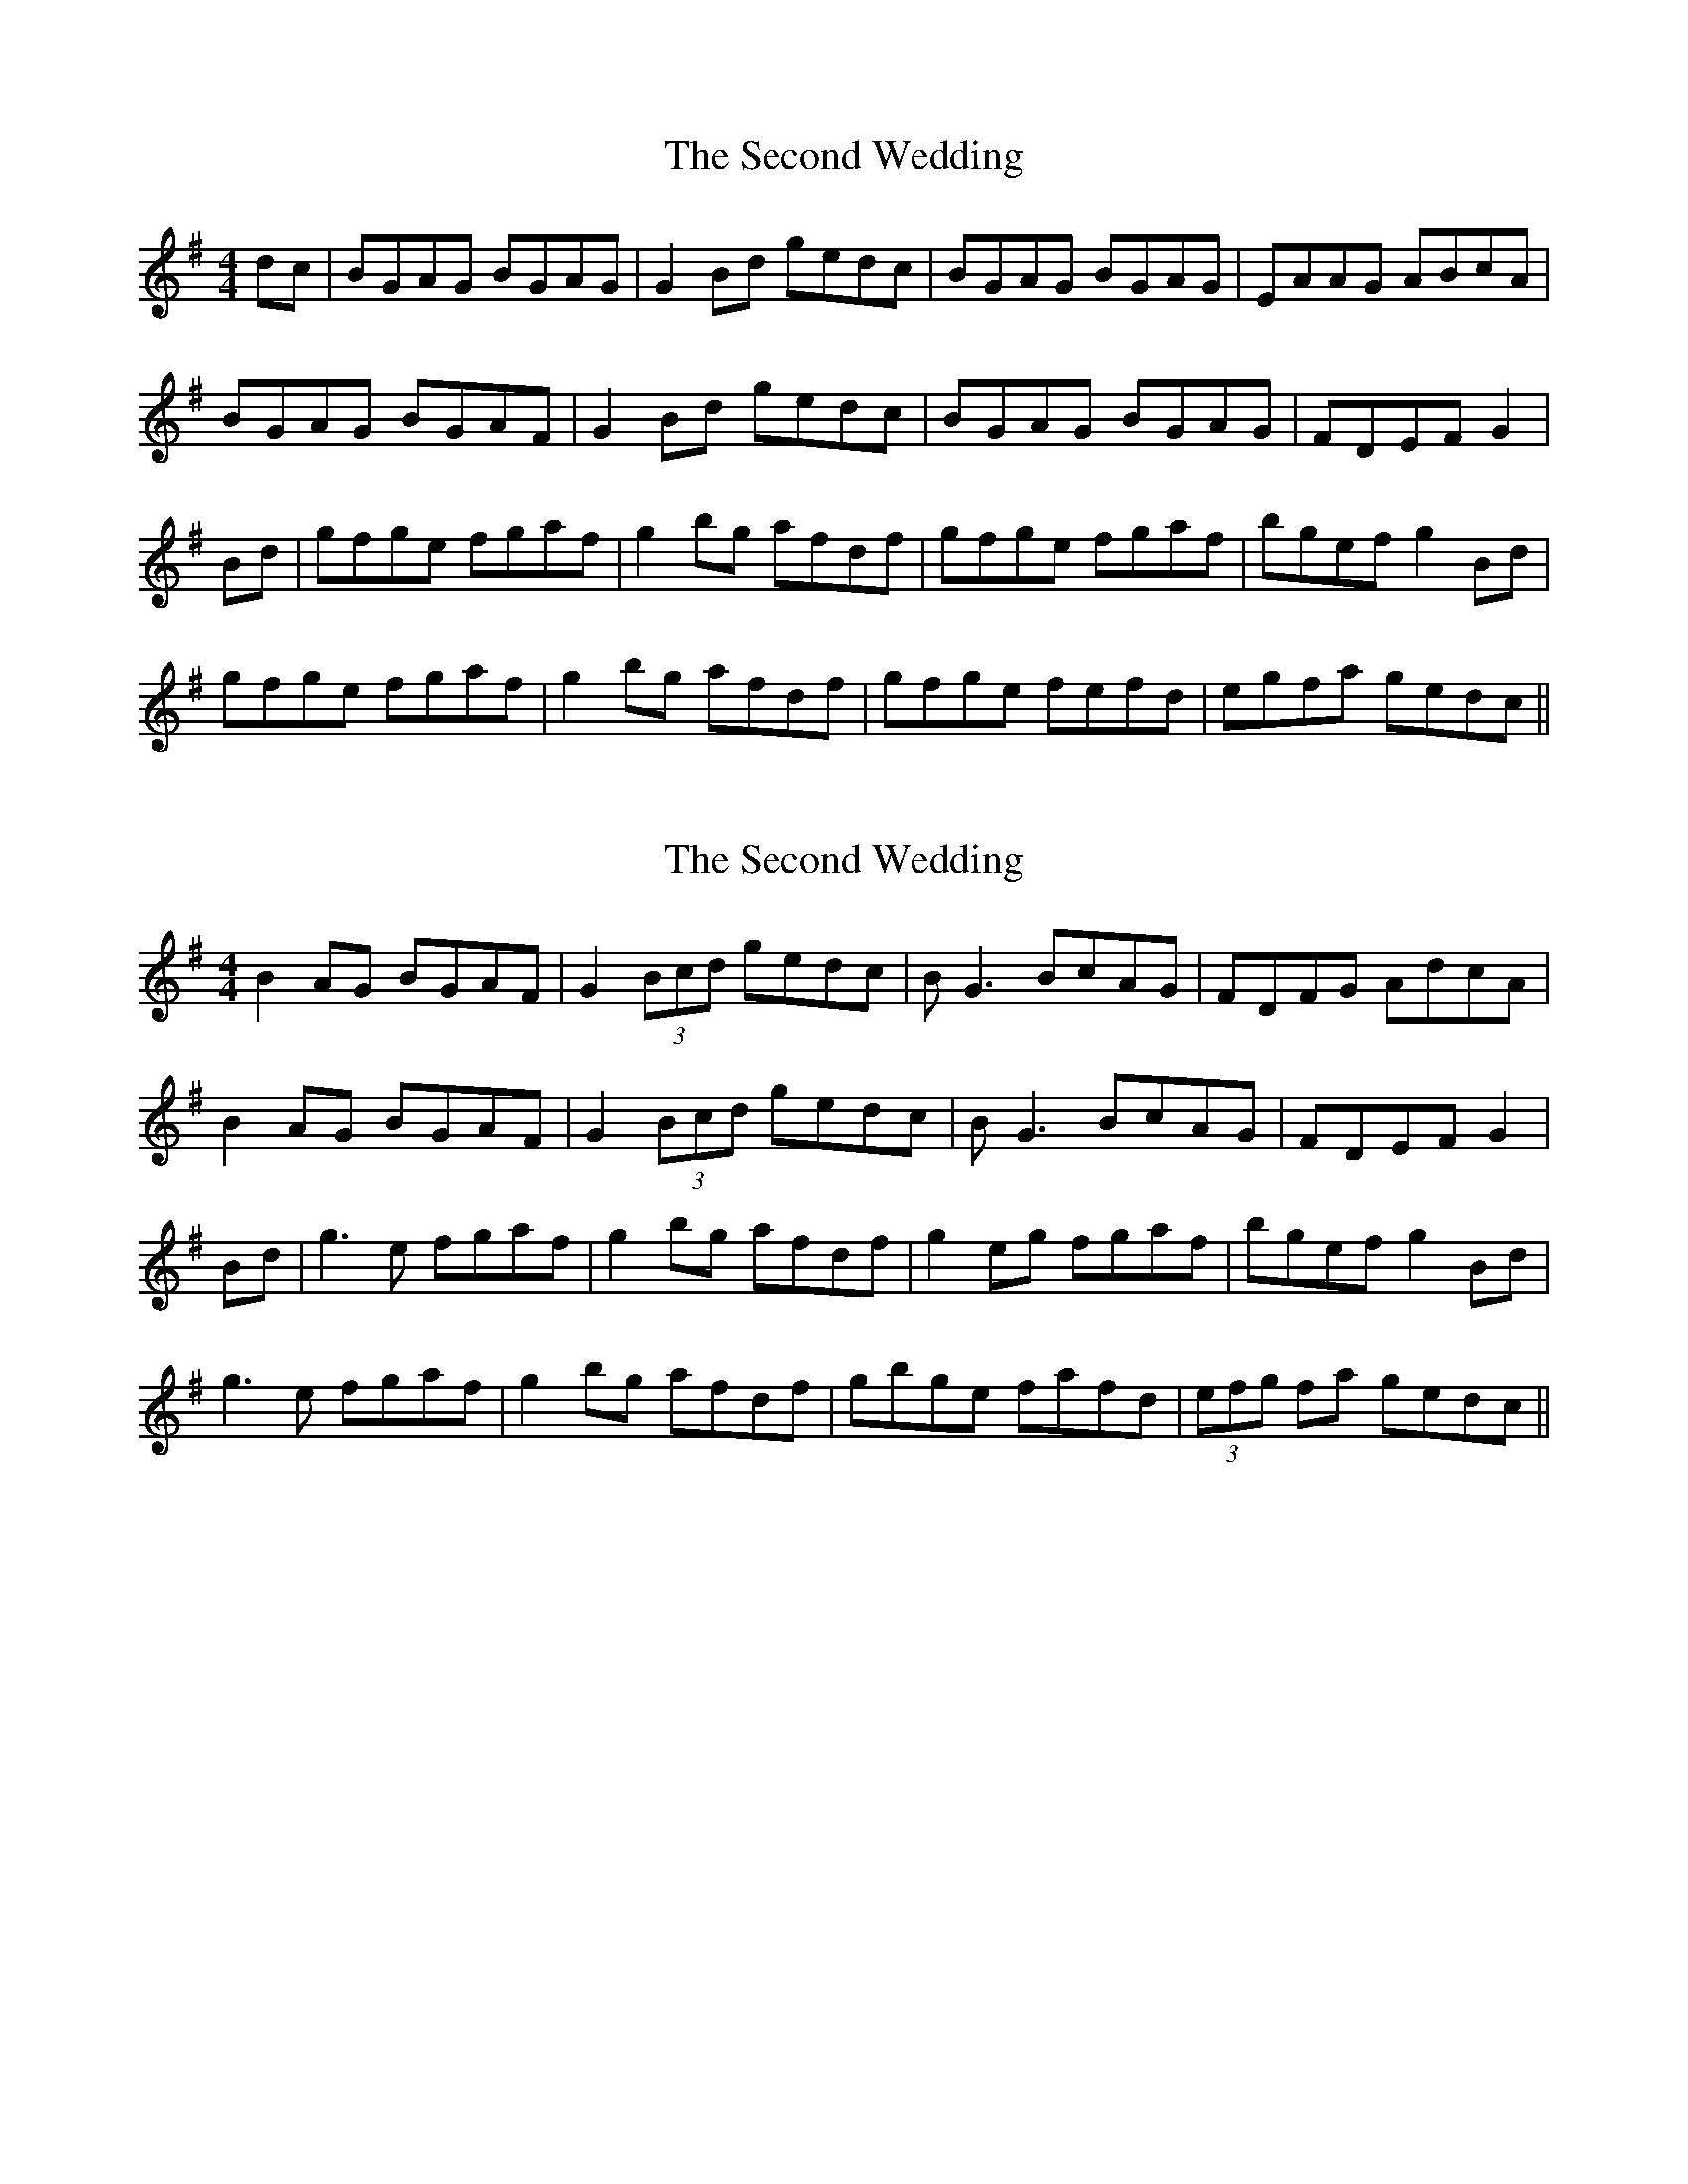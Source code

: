 X: 1
T: Second Wedding, The
Z: Clare
S: https://thesession.org/tunes/14771#setting27266
R: reel
M: 4/4
L: 1/8
K: Gmaj
dc | BGAG BGAG | G2 Bd gedc | BGAG BGAG | EAAG ABcA |
BGAG BGAF | G2 Bd gedc | BGAG BGAG | FDEF G2 |
Bd | gfge fgaf | g2 bg afdf | gfge fgaf | bgef g2 Bd |
gfge fgaf | g2 bg afdf | gfge fefd | egfa gedc ||
X: 2
T: Second Wedding, The
Z: Clare
S: https://thesession.org/tunes/14771#setting27267
R: reel
M: 4/4
L: 1/8
K: Gmaj
B2 AG BGAF | G2 (3Bcd gedc | BG3 BcAG | FDFG AdcA |
B2 AG BGAF | G2 (3Bcd gedc | BG3 BcAG | FDEF G2 |
Bd | g3 e fgaf | g2 bg afdf | g2 eg fgaf | bgef g2 Bd |
g3 e fgaf | g2 bg afdf | gbge fafd | (3efg fa gedc ||
